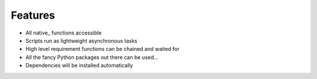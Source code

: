 Features
---------

- All native_ functions accessible
- Scripts run as lightweight asynchronous tasks
- High level requirement functions can be chained and waited for
- All the fancy Python packages out there can be used...
- Dependencies will be installed automatically
